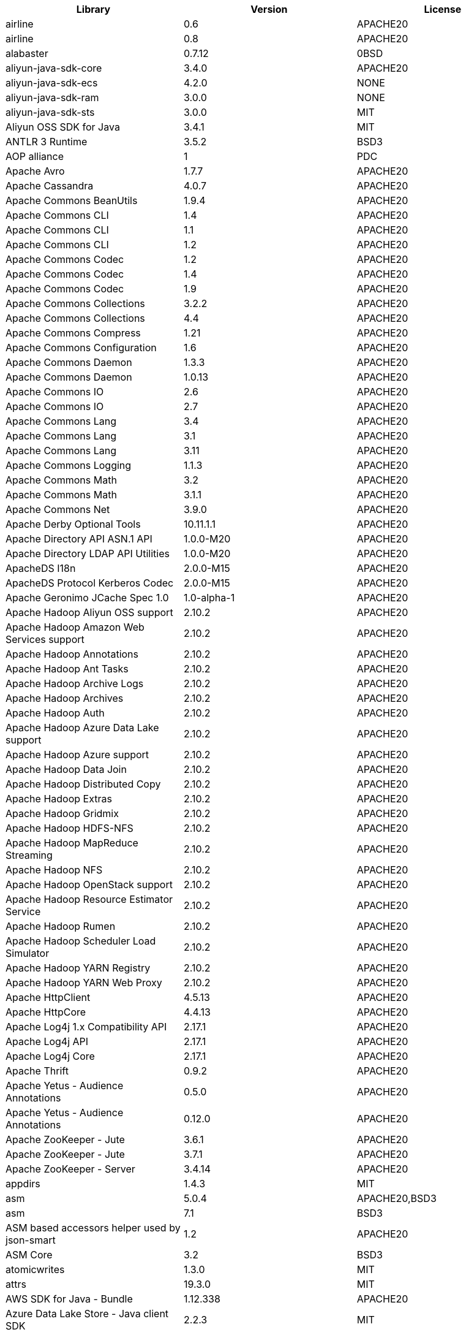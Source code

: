 [width="100%",options="header",cols="~,~,~]
|===
|Library|Version|License
| airline| 0.6| APACHE20
| airline| 0.8| APACHE20
| alabaster| 0.7.12| 0BSD
| aliyun-java-sdk-core| 3.4.0| APACHE20
| aliyun-java-sdk-ecs| 4.2.0| NONE
| aliyun-java-sdk-ram| 3.0.0| NONE
| aliyun-java-sdk-sts| 3.0.0| MIT
| Aliyun OSS SDK for Java| 3.4.1| MIT
| ANTLR 3 Runtime| 3.5.2| BSD3
| AOP alliance| 1| PDC
| Apache Avro| 1.7.7| APACHE20
| Apache Cassandra| 4.0.7| APACHE20
| Apache Commons BeanUtils| 1.9.4| APACHE20
| Apache Commons CLI| 1.4| APACHE20
| Apache Commons CLI| 1.1| APACHE20
| Apache Commons CLI| 1.2| APACHE20
| Apache Commons Codec| 1.2| APACHE20
| Apache Commons Codec| 1.4| APACHE20
| Apache Commons Codec| 1.9| APACHE20
| Apache Commons Collections| 3.2.2| APACHE20
| Apache Commons Collections| 4.4| APACHE20
| Apache Commons Compress| 1.21| APACHE20
| Apache Commons Configuration| 1.6| APACHE20
| Apache Commons Daemon| 1.3.3| APACHE20
| Apache Commons Daemon| 1.0.13| APACHE20
| Apache Commons IO| 2.6| APACHE20
| Apache Commons IO| 2.7| APACHE20
| Apache Commons Lang| 3.4| APACHE20
| Apache Commons Lang| 3.1| APACHE20
| Apache Commons Lang| 3.11| APACHE20
| Apache Commons Logging| 1.1.3| APACHE20
| Apache Commons Math| 3.2| APACHE20
| Apache Commons Math| 3.1.1| APACHE20
| Apache Commons Net| 3.9.0| APACHE20
| Apache Derby Optional Tools| 10.11.1.1| APACHE20
| Apache Directory API ASN.1 API| 1.0.0-M20| APACHE20
| Apache Directory LDAP API Utilities| 1.0.0-M20| APACHE20
| ApacheDS I18n| 2.0.0-M15| APACHE20
| ApacheDS Protocol Kerberos Codec| 2.0.0-M15| APACHE20
| Apache Geronimo JCache Spec 1.0| 1.0-alpha-1| APACHE20
| Apache Hadoop Aliyun OSS support| 2.10.2| APACHE20
| Apache Hadoop Amazon Web Services support| 2.10.2| APACHE20
| Apache Hadoop Annotations| 2.10.2| APACHE20
| Apache Hadoop Ant Tasks| 2.10.2| APACHE20
| Apache Hadoop Archive Logs| 2.10.2| APACHE20
| Apache Hadoop Archives| 2.10.2| APACHE20
| Apache Hadoop Auth| 2.10.2| APACHE20
| Apache Hadoop Azure Data Lake support| 2.10.2| APACHE20
| Apache Hadoop Azure support| 2.10.2| APACHE20
| Apache Hadoop Data Join| 2.10.2| APACHE20
| Apache Hadoop Distributed Copy| 2.10.2| APACHE20
| Apache Hadoop Extras| 2.10.2| APACHE20
| Apache Hadoop Gridmix| 2.10.2| APACHE20
| Apache Hadoop HDFS-NFS| 2.10.2| APACHE20
| Apache Hadoop MapReduce Streaming| 2.10.2| APACHE20
| Apache Hadoop NFS| 2.10.2| APACHE20
| Apache Hadoop OpenStack support| 2.10.2| APACHE20
| Apache Hadoop Resource Estimator Service| 2.10.2| APACHE20
| Apache Hadoop Rumen| 2.10.2| APACHE20
| Apache Hadoop Scheduler Load Simulator| 2.10.2| APACHE20
| Apache Hadoop YARN Registry| 2.10.2| APACHE20
| Apache Hadoop YARN Web Proxy| 2.10.2| APACHE20
| Apache HttpClient| 4.5.13| APACHE20
| Apache HttpCore| 4.4.13| APACHE20
| Apache Log4j 1.x Compatibility API| 2.17.1| APACHE20
| Apache Log4j API| 2.17.1| APACHE20
| Apache Log4j Core| 2.17.1| APACHE20
| Apache Thrift| 0.9.2| APACHE20
| Apache Yetus - Audience Annotations| 0.5.0| APACHE20
| Apache Yetus - Audience Annotations| 0.12.0| APACHE20
| Apache ZooKeeper - Jute| 3.6.1| APACHE20
| Apache ZooKeeper - Jute| 3.7.1| APACHE20
| Apache ZooKeeper - Server| 3.4.14| APACHE20
| appdirs| 1.4.3| MIT
| asm| 5.0.4| APACHE20,BSD3
| asm| 7.1| BSD3
| ASM based accessors helper used by json-smart| 1.2| APACHE20
| ASM Core| 3.2| BSD3
| atomicwrites| 1.3.0| MIT
| attrs| 19.3.0| MIT
| AWS SDK for Java - Bundle| 1.12.338| APACHE20
| Azure Data Lake Store - Java client SDK| 2.2.3| MIT
| Babel| 2.8.0| BSD3
| Bouncy Castle ASN.1 Extension and Utility APIs| 1.69| MIT
| Bouncy Castle PKIX, CMS, EAC, TSP, PKCS, OCSP, CMP, and CRMF APIs| 1.69| MIT
| Bouncy Castle PKIX, CMS, EAC, TSP, PKCS, OCSP, CMP, and CRMF APIs| 1.6| BOUNCYCASTLE,MIT
| Bouncy Castle Provider| 1.69| MIT
| Bouncy Castle Provider| 1.6| BOUNCYCASTLE,MIT
| Byte Buddy agent| 1.9.10| APACHE20
| Byte Buddy agent| 1.10.18| APACHE20
| Byte Buddy (without dependencies)| 1.10.18| APACHE20
| Byte Buddy (without dependencies)| 1.9.10| APACHE20
| Caffeine cache| 2.5.6| APACHE20
| certifi| 2020.4.5.1| MPL20
| chardet| 3.0.4| LGPL30
| com.fasterxml.jackson.core:jackson-databind| 2.13.2.2| APACHE20
| com.fasterxml.jackson.core:jackson-databind| 2.14.0-rc1| APACHE20
| com.fasterxml.jackson.core:jackson-databind| 2.12.6.1| APACHE20
| com.fasterxml.jackson.core:jackson-databind| 2.13.4.1| APACHE20
| Commons Digester| 1.8| APACHE20
| Commons Lang| 2.6| APACHE20
| Compress-LZF| 0.8.4| APACHE20
| ConcurrentLinkedHashMap| 1.4| APACHE20
| Concurrent-Trees| 2.4.0| APACHE20
| coverage| 5.1| APACHE20
| coveralls| 1.5.0| MIT
| Curator Client| 2.13.0| APACHE20
| Curator Framework| 2.13.0| APACHE20
| Curator Recipes| 2.13.0| APACHE20
| Data Mapper for Jackson| 1.9.14-atlassian-6| APACHE20
| Data Mapper for Jackson| 1.9.2| APACHE20
| Disruptor Framework| 3.0.1| APACHE20
| distlib| 0.3.0| PSF20,PYTHON20
| docopt| 0.6.2| MIT
| docutils| 0.16| --
| Eclipse Compiler for Java(TM)| 3.26.0| EPL20
| Eclipse ECJ| 4.6.1| EPL10
| Eclipse ECJ| 4.4.2| EPL10
| Ehcache| 3.3.1| APACHE20
| filelock| 3.0.12| UNLICENSE
| FindBugs-jsr305| 3.0.2| APACHE20
| fst| 2.5| APACHE20
| Google Guice - Core Library| 3| APACHE20
| Google Guice - Extensions - Servlet| 3| APACHE20
| Gson| 2.1| APACHE20
| Guava: Google Core Libraries for Java| 11.0.2| APACHE20
| Guava: Google Core Libraries for Java| 27.0-jre| APACHE20
| Guava: Google Core Libraries for Java| 18| APACHE20
| Hamcrest| 2.2| BSD3
| Hamcrest All| 1.3| BSD3
| Hamcrest Core| 2.2| BSD3
| Hamcrest Core| 1.3| BSD3
| Hamcrest Library| 2.2| BSD3
| HdrHistogram| 2.1.9| CCBY30
| High Performance Primitive Collections| 0.8.1| APACHE20
| high-scale-lib| 1.0.6| MIT
| HikariCP| 2.4.12| APACHE20
| htrace-core4| 4.1.0-incubating| APACHE20
| HttpClient| 3.1| APACHE20
| idna| 2.9| BSD3
| imagesize| 1.2.0| MIT
| importlib-metadata| 1.6.0| APACHE20
| importlib-resources| 1.5.0| APACHE20
| J2ObjC Annotations| 1.3| APACHE20
| Jackson| 1.9.9| APACHE20
| Jackson| 1.9.14-atlassian-6| APACHE20
| Jackson-annotations| 2.12.6| APACHE20
| Jackson-annotations| 2.13.4| APACHE20
| Jackson-annotations| 2.13.2| APACHE20
| Jackson-annotations| 2.9.10| APACHE20
| Jackson-core| 2.13.2| APACHE20
| Jackson-core| 2.12.6| APACHE20
| Jackson-core| 2.9.10| APACHE20
| Jackson-core| 2.13.4| APACHE20
| Java Agent for Memory Measurements| 0.3.2| APACHE20
| Java Agent for Memory Measurements| 0.3.0| APACHE20
| JavaBeans(TM) Activation Framework| 1.1| CDDL10,CECILL10
| Java Concurrency Tools Core Library| 3.1.0| APACHE20
| Java CUP Runtime Maven Package| 11b-20160615| CUP
| Java Native Access| 5.6.0| APACHE20,LGPL21
| Java Native Access| 4.2.2| APACHE20,LGPL21
| JavaServer Pages(TM) API| 2.1| APACHE20,CDDL11,GPL20
| Java Servlet API| 3.1.0| CDDL10,CECILL10
| JavaServlet(TM) Specification| 2.5| GPL20
| java-util| 1.9.0| APACHE20
| javax.inject| 1| APACHE20
| java-xmlbuilder| 1.2| APACHE20
| jaxb-api| 2.2.2| CDDL11,GPL20CE
| JAX-RS provider for JSON content type| 1.9.14-atlassian-6| APACHE20,LGPL21
| jBCrypt| 0.4| ISC
| JCIP Annotations under Apache License| 1.0-1| APACHE20
| JCL 1.2 implemented over SLF4J| 1.7.25| MIT
| JCL 1.2 implemented over SLF4J| 1.7.7| MIT
| jcommander| 1.3| APACHE20
| JDOM| 1.1| APACHE11
| jersey-client| 1.9| CDDL11,GPL20CE
| jersey-core| 1.13| CDDL11,GPL20CE
| jersey-guice| 1.9| CCBY30,CDDL11,GPL20CE
| jersey-json| 1.9| CDDL11,GPL20CE
| jersey-server| 1.9| CDDL11,GPL20,GPL20CE
| JetS3t| 0.9.0| APACHE20
| Jettison| 1.5.3| APACHE20
| Jetty Core :: Asynchronous HTTP Client| 9.4.47.v20220610| APACHE20,EPL20
| Jetty Core :: Http Utility| 9.4.44.v20210927| APACHE20,EPL10,EPL20
| Jetty Core :: Http Utility| 9.4.47.v20220610| APACHE20,EPL20
| Jetty Core :: IO Utility| 9.4.44.v20210927| APACHE20,EPL10,EPL20
| Jetty Core :: IO Utility| 9.4.47.v20220610| APACHE20,EPL20
| Jetty Core :: Server| 9.4.44.v20210927| APACHE20,EPL10,EPL20
| Jetty Core :: Server| 9.4.47.v20220610| APACHE20,EPL20
| Jetty Core :: Utilities| 9.4.44.v20210927| APACHE20,EPL10,EPL20
| Jetty Core :: Utilities| 9.4.47.v20220610| APACHE20,EPL20
| Jetty Core :: Utilities :: Ajax(JSON)| 9.4.44.v20210927| APACHE20,EPL20
| Jetty Core :: Utilities :: Ajax(JSON)| 9.4.47.v20220610| APACHE20,EPL20
| Jetty :: Security| 9.4.44.v20210927| APACHE20,EPL10,EPL20
| Jetty :: Security| 9.4.47.v20220610| APACHE20,EPL20
| Jetty Server| 6.1.26.cloudera.4| APACHE20,EPL10
| Jetty :: Servlet Handling| 9.4.47.v20220610| APACHE20,EPL20
| Jetty :: Servlet Handling| 9.4.44.v20210927| APACHE20,EPL20
| Jetty SSLEngine| 6.1.26| APACHE20
| Jetty Utilities| 6.1.26.cloudera.4| APACHE20,EPL10
| JFlex| 1.8.2| BSD3
| Jinja2| 2.11.2| BSD3
| JLine| 0.9.94| BSD3
| JLine| 2.11| BSD3
| JLine| 2.14.6| BSD3
| JMockit| 1.48| MIT
| Joda-Time| 2.4| APACHE20
| jolokia-jvm| 1.7.1| APACHE20
| JSch| 0.1.55| BSD3
| json-io| 2.5.1| APACHE20
| JSON.simple| 1.1| APACHE20
| JSON.simple| 1.1.1| APACHE20
| JSON Small and Fast Parser| 2.4.6| APACHE20
| JSON Small and Fast Parser| 2.3| APACHE20
| jtoaster| 1.0.4| --
| JUL to SLF4J bridge| 1.7.21| MIT
| JUL to SLF4J bridge| 1.7.5| MIT
| JUnit| 4.13.1| EPL10
| JUnit| 4.13.2| EPL10
| JUnit Jupiter API| 5.9.1| EPL20
| JUnit Jupiter Engine| 5.9.1| EPL20
| JUnit Jupiter Params| 5.9.1| EPL20
| JUnit Platform Commons| 1.9.1| EPL20
| JUnit Platform Engine API| 1.9.1| EPL20
| JUnit Platform Launcher| 1.9.1| EPL20
| JUnit Platform Runner| 1.9.1| EPL20
| JUnit Platform Suite API| 1.9.1| EPL20
| JUnit Platform Suite Commons| 1.9.1| EPL20
| jvm-attach-api| 1.5| APACHE20
| JVM Integration for Metrics| 3.1.5| APACHE20
| JVM Integration for Metrics| 3.1.0| APACHE20
| Kerb Simple Kdc| 2.0.0| APACHE20
| Kerby ASN1 Project| 2.0.0| APACHE20
| Kerby Config| 2.0.0| APACHE20
| Kerby-kerb Admin| 2.0.0| APACHE20
| Kerby-kerb Client| 2.0.0| APACHE20
| Kerby-kerb Common| 2.0.0| APACHE20
| Kerby-kerb core| 2.0.0| APACHE20
| Kerby-kerb Crypto| 2.0.0| APACHE20
| Kerby-kerb Identity| 2.0.0| APACHE20
| Kerby-kerb Server| 2.0.0| APACHE20
| Kerby-kerb Util| 2.0.0| APACHE20
| Kerby PKIX Project| 2.0.0| APACHE20
| Kerby Util| 2.0.0| APACHE20
| Kerby XDR Project| 2.0.0| APACHE20
| leveldbjni-all| 1.8| BSD3
| Log4j Implemented Over SLF4J| 1.7.25| APACHE20
| Log4j Implemented Over SLF4J| 1.7.7| APACHE20
| Logback Classic Module| 1.2.9| EPL10,LGPL21ONLY
| Logback Classic Module| 1.2.1| EPL10,LGPL21ONLY
| Logback Core Module| 1.2.9| EPL10,LGPL21ONLY
| Logback Core Module| 1.2.1| EPL10,LGPL21ONLY
| LZ4 and xxHash| 1.8.0| APACHE20
| LZ4 and xxHash| 1.3.0| APACHE20
| MarkupSafe| 1.1.1| BSD3
| Metrics Core| 3.2.5| APACHE20
| Metrics Core| 4.1.12.1| APACHE20
| Metrics Core| 3.0.1| APACHE20
| Metrics Core| 3.1.5| APACHE20
| Metrics Core| 3.1.0| APACHE20
| Metrics Integration for Logback| 3.1.0| APACHE20
| Metrics Integration for Logback| 3.1.5| APACHE20
| metrics reporter config 3.x| 3.0.3| APACHE20
| metrics reporter config 3.x| 3.0.0| APACHE20
| metrics reporter config base| 3.0.3| APACHE20
| metrics reporter config base| 3.0.0| APACHE20
| Microsoft Azure SDK for Key Vault Core| 1.0.0| MIT
| Microsoft Azure Storage Client SDK| 7.0.1| APACHE20
| Microsoft JDBC Driver for SQL Server| 6.2.1.jre7| MIT
| mock| 2.0.0| --
| Mockito| 1.8.5| MIT
| mockito-core| 2.27.0| MIT
| mockito-core| 3.6.28| MIT
| more-itertools| 8.2.0| MIT
| mxdump| 0.14| APACHE20
| Netty| 3.7.0.Final| APACHE20
| Netty| 3.10.6.Final| APACHE20
| Netty/All-in-One| 4.1.50.Final| APACHE20
| Netty/All-in-One| 4.1.58.Final| APACHE20
| Netty/Buffer| 4.1.68.Final| APACHE20
| Netty/Buffer| 4.1.83.Final| APACHE20
| Netty/Buffer| 4.1.17.Final| APACHE20
| Netty/Codec| 4.1.68.Final| APACHE20
| Netty/Codec| 4.1.83.Final| APACHE20
| Netty/Codec/HTTP| 4.1.86.Final| APACHE20
| Netty/Common| 4.1.68.Final| APACHE20
| Netty/Common| 4.1.83.Final| APACHE20
| Netty/Common| 4.1.17.Final| APACHE20
| Netty/Handler| 4.1.54.Final| APACHE20
| Netty/Handler| 4.1.83.Final| APACHE20
| Netty/Handler| 4.1.68.Final| APACHE20
| Netty/Resolver| 4.1.83.Final| APACHE20
| Netty/Resolver| 4.1.68.Final| APACHE20
| Netty/Resolver| 4.1.17.Final| APACHE20
| Netty/TomcatNative [BoringSSL - Static]| 2.0.36.Final| APACHE20
| Netty/Transport| 4.1.83.Final| APACHE20
| Netty/Transport| 4.1.17.Final| APACHE20
| Netty/Transport| 4.1.68.Final| APACHE20
| Netty/Transport/Classes/Epoll| 4.1.83.Final| APACHE20
| Netty/Transport/Native/Epoll| 4.1.83.Final| APACHE20
| Netty/Transport/Native/Epoll| 4.1.68.Final| APACHE20
| Netty/Transport/Native/Unix/Common| 4.1.83.Final| APACHE20
| Netty/Transport/Native/Unix/Common| 4.1.68.Final| APACHE20
| Nimbus JOSE+JWT| 4.41.2| APACHE20
| Nimbus JOSE+JWT| 7.9| APACHE20
| Objenesis| 2.6| APACHE20
| Objenesis| 3.1| APACHE20
| OHC core| 0.4.3| APACHE20
| OHC core| 0.5.1| APACHE20
| OHC core - Java8 optimization| 0.4.3| APACHE20
| OHC core - Java8 optimization| 0.5.1| APACHE20
| ojAlgo| 43| MIT
| OkHttp| 2.7.5| APACHE20
| okio| 1.6.0| APACHE20
| Old JAXB Runtime| 2.2.3-1| CDDL11,GPL20CE
| OpenHFT/Chronicle-Bytes| 2.20.111| APACHE20
| OpenHFT/Chronicle-Core| 2.20.126| APACHE20
| OpenHFT/Chronicle-Queue| 5.20.123| APACHE20
| OpenHFT/Chronicle-Threads| 2.20.111| APACHE20
| OpenHFT/Chronicle-Wire| 2.20.117| APACHE20
| org.apiguardian:apiguardian-api| 1.1.2| APACHE20
| org.opentest4j:opentest4j| 1.2.0| APACHE20
| packaging| 20.3| APACHE20,BSD2
| ParaNamer Core| 2.3| BSD3
| pathlib2| 2.3.5| MIT
| pbr| 5.4.5| --
| pluggy| 0.13.1| MIT
| Protocol Buffers [Core]| 2.5.0| BSD3
| psjava| 0.1.19| MIT
| py| 1.8.1| MIT
| pyasn1| 0.4.4| BSD3
| Pygments| 2.6.1| BSD2,BSD3
| pyparsing| 2.4.7| MIT
| pytest| 3.8.0| MIT
| pytest-cov| 2.6.0| MIT
| pytz| 2019.3| MIT
| reload4j| 1.2.18.3| APACHE20
| reload4j| 1.2.19| APACHE20
| requests| 2.23.0| APACHE20
| sigar| 1.6.4| --
| six| 1.14.0| MIT
| sjk-cli| 0.14| APACHE20
| sjk-core| 0.14| APACHE20
| sjk-json| 0.14| APACHE20
| sjk-stacktrace| 0.14| APACHE20
| SLF4J API Module| 1.7.21| MIT
| SLF4J API Module| 1.7.5| MIT
| SLF4J API Module| 1.7.7| MIT
| SLF4J API Module| 1.7.25| MIT
| SLF4J API Module| 1.7.35| MIT
| SLF4J API Module| 1.6.1| MIT
| SLF4J API Module| 1.7.36| MIT
| SLF4J LOG4J-12 Binding relocated| 1.7.25| MIT
| SLF4J LOG4J-12 Binding relocated| 1.6.1| MIT
| SLF4J Reload4j Binding| 1.7.35| MIT
| SLF4J Reload4j Binding| 1.7.36| MIT
| SnakeYAML| 1.26| APACHE20
| SnakeYAML| 1.32| APACHE20
| snappy-java| 1.0.5| APACHE20
| snappy-java| 1.1.7| APACHE20
| snappy-java| 1.1.1.7| APACHE20
| snappy-java| 1.1.2.6| APACHE20
| snappy-java| 1.1.7.7| APACHE20
| snowballstemmer| 2.0.0| BSD3
| snowball-stemmer| 1.3.0.581.1| BSD3
| Sphinx| 1.8.0| BSD3
| sphinxcontrib-websupport| 1.2.1| BSD3
| SpotBugs Annotations| 4.0.2| LGPL21,LGPL21LATER
| SpotBugs Annotations| 3.1.9| LGPL21,LGPL21LATER
| Stax2 API| 4.2.1| BSD3
| Streaming API for XML| 1.0-2| CDDL10,CECILL10,LGPL30
| stream-lib| 2.5.2| APACHE20
| StringTemplate 4| 4.0.8| BSD3
| Thrift Server implementation backed by LMAX Disruptor| 0.3.7| APACHE20
| Token provider| 2.0.0| APACHE20
| tomcat-annotations-api| 9.0.71| APACHE20
| tomcat-api| 9.0.71| APACHE20
| tomcat-catalina| 9.0.71| APACHE20
| tomcat-catalina-ant| 9.0.71| APACHE20
| tomcat-catalina-ha| 9.0.71| APACHE20
| tomcat-coyote| 9.0.71| APACHE20
| tomcat-dbcp| 9.0.71| APACHE20
| tomcat-el-api| 9.0.71| APACHE20
| tomcat-i18n-fr| 9.0.71| APACHE20
| tomcat-i18n-ja| 9.0.71| APACHE20
| tomcat-i18n-ru| 9.0.71| APACHE20
| tomcat-jasper| 9.0.71| APACHE20
| tomcat-jasper-el| 9.0.71| APACHE20
| tomcat-jaspic-api| 9.0.71| APACHE20
| tomcat-jdbc| 9.0.71| APACHE20
| tomcat-jni| 9.0.71| APACHE20
| tomcat-jsp-api| 9.0.71| APACHE20
| tomcat-juli| 9.0.71| APACHE20
| tomcat-servlet-api| 9.0.71| APACHE20,CDDL10
| tomcat-storeconfig| 9.0.71| APACHE20
| tomcat-tribes| 9.0.71| APACHE20
| tomcat-util| 9.0.71| APACHE20
| tomcat-util-scan| 9.0.71| APACHE20
| tomcat-websocket| 9.0.69| APACHE20
| tomcat-websocket-api| 9.0.71| APACHE20
| toml| 0.10.0| MIT
| tox| 3.3.0| MIT
| urllib3| 1.24.2| MIT
| virtualenv| 20.0.18| MIT
| Woodstox| 5.4.0| APACHE20
| Xerces2-j| 2.12.2| APACHE20
| XML Commons External Components XML APIs| 1.4.01| APACHE20,SAX,W3C
| Xml Compatibility extensions for Jackson| 1.9.14-atlassian-6| APACHE20,LGPL21
| xmlenc Library| 0.52| BSD3
| zipp| 3.1.0| MIT
| zstd-jni| 1.5.0-4| BSD2
|===
